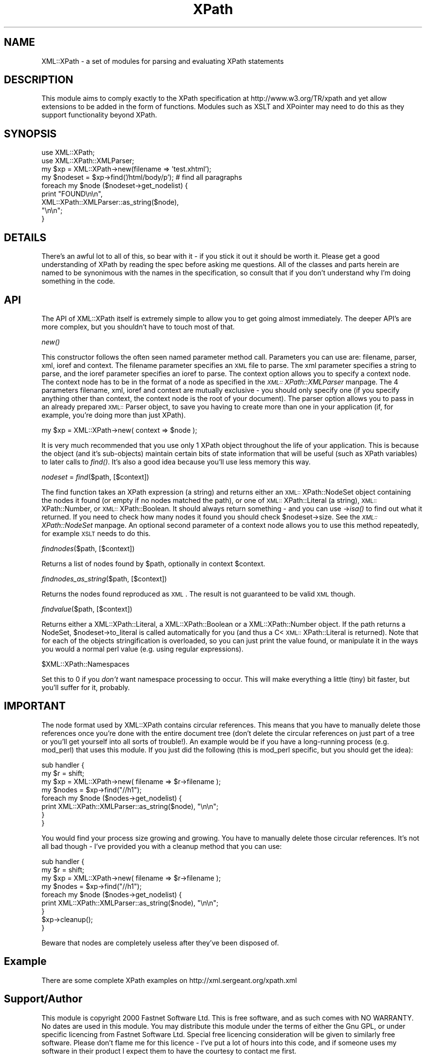 .rn '' }`
''' $RCSfile$$Revision$$Date$
'''
''' $Log$
'''
.de Sh
.br
.if t .Sp
.ne 5
.PP
\fB\\$1\fR
.PP
..
.de Sp
.if t .sp .5v
.if n .sp
..
.de Ip
.br
.ie \\n(.$>=3 .ne \\$3
.el .ne 3
.IP "\\$1" \\$2
..
.de Vb
.ft CW
.nf
.ne \\$1
..
.de Ve
.ft R

.fi
..
'''
'''
'''     Set up \*(-- to give an unbreakable dash;
'''     string Tr holds user defined translation string.
'''     Bell System Logo is used as a dummy character.
'''
.tr \(*W-|\(bv\*(Tr
.ie n \{\
.ds -- \(*W-
.ds PI pi
.if (\n(.H=4u)&(1m=24u) .ds -- \(*W\h'-12u'\(*W\h'-12u'-\" diablo 10 pitch
.if (\n(.H=4u)&(1m=20u) .ds -- \(*W\h'-12u'\(*W\h'-8u'-\" diablo 12 pitch
.ds L" ""
.ds R" ""
'''   \*(M", \*(S", \*(N" and \*(T" are the equivalent of
'''   \*(L" and \*(R", except that they are used on ".xx" lines,
'''   such as .IP and .SH, which do another additional levels of
'''   double-quote interpretation
.ds M" """
.ds S" """
.ds N" """""
.ds T" """""
.ds L' '
.ds R' '
.ds M' '
.ds S' '
.ds N' '
.ds T' '
'br\}
.el\{\
.ds -- \(em\|
.tr \*(Tr
.ds L" ``
.ds R" ''
.ds M" ``
.ds S" ''
.ds N" ``
.ds T" ''
.ds L' `
.ds R' '
.ds M' `
.ds S' '
.ds N' `
.ds T' '
.ds PI \(*p
'br\}
.\"	If the F register is turned on, we'll generate
.\"	index entries out stderr for the following things:
.\"		TH	Title 
.\"		SH	Header
.\"		Sh	Subsection 
.\"		Ip	Item
.\"		X<>	Xref  (embedded
.\"	Of course, you have to process the output yourself
.\"	in some meaninful fashion.
.if \nF \{
.de IX
.tm Index:\\$1\t\\n%\t"\\$2"
..
.nr % 0
.rr F
.\}
.TH XPath 3 "perl 5.005, patch 03" "23/Apr/2000" "User Contributed Perl Documentation"
.UC
.if n .hy 0
.if n .na
.ds C+ C\v'-.1v'\h'-1p'\s-2+\h'-1p'+\s0\v'.1v'\h'-1p'
.de CQ          \" put $1 in typewriter font
.ft CW
'if n "\c
'if t \\&\\$1\c
'if n \\&\\$1\c
'if n \&"
\\&\\$2 \\$3 \\$4 \\$5 \\$6 \\$7
'.ft R
..
.\" @(#)ms.acc 1.5 88/02/08 SMI; from UCB 4.2
.	\" AM - accent mark definitions
.bd B 3
.	\" fudge factors for nroff and troff
.if n \{\
.	ds #H 0
.	ds #V .8m
.	ds #F .3m
.	ds #[ \f1
.	ds #] \fP
.\}
.if t \{\
.	ds #H ((1u-(\\\\n(.fu%2u))*.13m)
.	ds #V .6m
.	ds #F 0
.	ds #[ \&
.	ds #] \&
.\}
.	\" simple accents for nroff and troff
.if n \{\
.	ds ' \&
.	ds ` \&
.	ds ^ \&
.	ds , \&
.	ds ~ ~
.	ds ? ?
.	ds ! !
.	ds /
.	ds q
.\}
.if t \{\
.	ds ' \\k:\h'-(\\n(.wu*8/10-\*(#H)'\'\h"|\\n:u"
.	ds ` \\k:\h'-(\\n(.wu*8/10-\*(#H)'\`\h'|\\n:u'
.	ds ^ \\k:\h'-(\\n(.wu*10/11-\*(#H)'^\h'|\\n:u'
.	ds , \\k:\h'-(\\n(.wu*8/10)',\h'|\\n:u'
.	ds ~ \\k:\h'-(\\n(.wu-\*(#H-.1m)'~\h'|\\n:u'
.	ds ? \s-2c\h'-\w'c'u*7/10'\u\h'\*(#H'\zi\d\s+2\h'\w'c'u*8/10'
.	ds ! \s-2\(or\s+2\h'-\w'\(or'u'\v'-.8m'.\v'.8m'
.	ds / \\k:\h'-(\\n(.wu*8/10-\*(#H)'\z\(sl\h'|\\n:u'
.	ds q o\h'-\w'o'u*8/10'\s-4\v'.4m'\z\(*i\v'-.4m'\s+4\h'\w'o'u*8/10'
.\}
.	\" troff and (daisy-wheel) nroff accents
.ds : \\k:\h'-(\\n(.wu*8/10-\*(#H+.1m+\*(#F)'\v'-\*(#V'\z.\h'.2m+\*(#F'.\h'|\\n:u'\v'\*(#V'
.ds 8 \h'\*(#H'\(*b\h'-\*(#H'
.ds v \\k:\h'-(\\n(.wu*9/10-\*(#H)'\v'-\*(#V'\*(#[\s-4v\s0\v'\*(#V'\h'|\\n:u'\*(#]
.ds _ \\k:\h'-(\\n(.wu*9/10-\*(#H+(\*(#F*2/3))'\v'-.4m'\z\(hy\v'.4m'\h'|\\n:u'
.ds . \\k:\h'-(\\n(.wu*8/10)'\v'\*(#V*4/10'\z.\v'-\*(#V*4/10'\h'|\\n:u'
.ds 3 \*(#[\v'.2m'\s-2\&3\s0\v'-.2m'\*(#]
.ds o \\k:\h'-(\\n(.wu+\w'\(de'u-\*(#H)/2u'\v'-.3n'\*(#[\z\(de\v'.3n'\h'|\\n:u'\*(#]
.ds d- \h'\*(#H'\(pd\h'-\w'~'u'\v'-.25m'\f2\(hy\fP\v'.25m'\h'-\*(#H'
.ds D- D\\k:\h'-\w'D'u'\v'-.11m'\z\(hy\v'.11m'\h'|\\n:u'
.ds th \*(#[\v'.3m'\s+1I\s-1\v'-.3m'\h'-(\w'I'u*2/3)'\s-1o\s+1\*(#]
.ds Th \*(#[\s+2I\s-2\h'-\w'I'u*3/5'\v'-.3m'o\v'.3m'\*(#]
.ds ae a\h'-(\w'a'u*4/10)'e
.ds Ae A\h'-(\w'A'u*4/10)'E
.ds oe o\h'-(\w'o'u*4/10)'e
.ds Oe O\h'-(\w'O'u*4/10)'E
.	\" corrections for vroff
.if v .ds ~ \\k:\h'-(\\n(.wu*9/10-\*(#H)'\s-2\u~\d\s+2\h'|\\n:u'
.if v .ds ^ \\k:\h'-(\\n(.wu*10/11-\*(#H)'\v'-.4m'^\v'.4m'\h'|\\n:u'
.	\" for low resolution devices (crt and lpr)
.if \n(.H>23 .if \n(.V>19 \
\{\
.	ds : e
.	ds 8 ss
.	ds v \h'-1'\o'\(aa\(ga'
.	ds _ \h'-1'^
.	ds . \h'-1'.
.	ds 3 3
.	ds o a
.	ds d- d\h'-1'\(ga
.	ds D- D\h'-1'\(hy
.	ds th \o'bp'
.	ds Th \o'LP'
.	ds ae ae
.	ds Ae AE
.	ds oe oe
.	ds Oe OE
.\}
.rm #[ #] #H #V #F C
.SH "NAME"
XML::XPath \- a set of modules for parsing and evaluating XPath statements
.SH "DESCRIPTION"
This module aims to comply exactly to the XPath specification at
http://www.w3.org/TR/xpath and yet allow extensions to be added in the
form of functions. Modules such as XSLT and XPointer may need to do
this as they support functionality beyond XPath.
.SH "SYNOPSIS"
.PP
.Vb 12
\&        use XML::XPath;
\&        use XML::XPath::XMLParser;
\&        
\&        my $xp = XML::XPath->new(filename => 'test.xhtml');
\&        
\&        my $nodeset = $xp->find('/html/body/p'); # find all paragraphs
\&        
\&        foreach my $node ($nodeset->get_nodelist) {
\&                print "FOUND\en\en", 
\&                        XML::XPath::XMLParser::as_string($node),
\&                        "\en\en";
\&        }
.Ve
.SH "DETAILS"
There's an awful lot to all of this, so bear with it \- if you stick it
out it should be worth it. Please get a good understanding of XPath
by reading the spec before asking me questions. All of the classes
and parts herein are named to be synonimous with the names in the
specification, so consult that if you don't understand why I'm doing
something in the code.
.SH "API"
The API of XML::XPath itself is extremely simple to allow you to get
going almost immediately. The deeper API's are more complex, but you
shouldn't have to touch most of that.
.Sh "\fInew()\fR"
This constructor follows the often seen named parameter method call.
Parameters you can use are: filename, parser, xml, ioref and context.
The filename parameter specifies an \s-1XML\s0 file to parse. The xml
parameter specifies a string to parse, and the ioref parameter
specifies an ioref to parse. The context option allows you to 
specify a context node. The context node has to be in the format 
of a node as specified in the \fI\s-1XML::\s0XPath::XMLParser\fR manpage. The 4 parameters
filename, xml, ioref and context are mutually exclusive \- you should
only specify one (if you specify anything other than context, the
context node is the root of your document).
The parser option allows you to pass in an already prepared 
\s-1XML::\s0Parser object, to save you having to create more than one
in your application (if, for example, you're doing more than just XPath).
.PP
.Vb 1
\&        my $xp = XML::XPath->new( context => $node );
.Ve
It is very much recommended that you use only 1 XPath object throughout 
the life of your application. This is because the object (and it's sub-objects)
maintain certain bits of state information that will be useful (such
as XPath variables) to later calls to \fIfind()\fR. It's also a good idea because
you'll use less memory this way.
.Sh "\fInodeset\fR = \fIfind\fR\|($path, [$context])"
The find function takes an XPath expression (a string) and returns either an
\s-1XML::\s0XPath::NodeSet object containing the nodes it found (or empty if
no nodes matched the path), or one of \s-1XML::\s0XPath::Literal (a string),
\s-1XML::\s0XPath::Number, or \s-1XML::\s0XPath::Boolean. It should always return 
something \- and you can use \->\fIisa()\fR to find out what it returned. If you
need to check how many nodes it found you should check \f(CW$nodeset\fR\->size.
See the \fI\s-1XML::\s0XPath::NodeSet\fR manpage. An optional second parameter of a context
node allows you to use this method repeatedly, for example \s-1XSLT\s0 needs
to do this.
.Sh "\fIfindnodes\fR\|($path, [$context])"
Returns a list of nodes found by \f(CW$path\fR, optionally in context \f(CW$context\fR.
.Sh "\fIfindnodes_as_string\fR\|($path, [$context])"
Returns the nodes found reproduced as \s-1XML\s0. The result is not guaranteed
to be valid \s-1XML\s0 though.
.Sh "\fIfindvalue\fR\|($path, [$context])"
Returns either a \f(CWXML::XPath::Literal\fR, a \f(CWXML::XPath::Boolean\fR or a
\f(CWXML::XPath::Number\fR object. If the path returns a NodeSet,
\f(CW$nodeset\fR\->to_literal is called automatically for you (and thus a
C<\s-1XML::\s0XPath::Literal is returned). Note that
for each of the objects stringification is overloaded, so you can just
print the value found, or manipulate it in the ways you would a normal
perl value (e.g. using regular expressions).
.Sh "\f(CW$XML::XPath::Namespaces\fR"
Set this to 0 if you \fIdon't\fR want namespace processing to occur. This
will make everything a little (tiny) bit faster, but you'll suffer for it,
probably.
.SH "IMPORTANT"
The node format used by XML::XPath contains circular references. This
means that you have to manually delete those references once you're
done with the entire document tree (don't delete the circular
references on just part of a tree or you'll get yourself into all sorts
of trouble!). An example would be if you have a long-running process
(e.g. mod_perl) that uses this module. If you just did the following
(this is mod_perl specific, but you should get the idea):
.PP
.Vb 10
\&  sub handler {
\&    my $r = shift;
\&    my $xp = XML::XPath->new( filename => $r->filename );
\&  
\&    my $nodes = $xp->find("//h1");
\&  
\&    foreach my $node ($nodes->get_nodelist) {
\&      print XML::XPath::XMLParser::as_string($node), "\en\en";
\&    }
\&  }
.Ve
You would find your process size growing and growing. You have to
manually delete those circular references. It's not all bad though \-
I've provided you with a cleanup method that you can use:
.PP
.Vb 11
\&  sub handler {
\&    my $r = shift;
\&    my $xp = XML::XPath->new( filename => $r->filename );
\&  
\&    my $nodes = $xp->find("//h1");
\&  
\&    foreach my $node ($nodes->get_nodelist) {
\&      print XML::XPath::XMLParser::as_string($node), "\en\en";
\&    }
\&    $xp->cleanup();
\&  }
.Ve
Beware that nodes are completely useless after they've been disposed
of.
.SH "Example"
There are some complete XPath examples on http://xml.sergeant.org/xpath.xml
.SH "Support/Author"
This module is copyright 2000 Fastnet Software Ltd. This is free
software, and as such comes with NO WARRANTY. No dates are used in this
module. You may distribute this module under the terms of either the
Gnu GPL,  or under specific licencing from Fastnet Software Ltd.
Special free licencing consideration will be given to similarly free
software. Please don't flame me for this licence \- I've put a lot of
hours into this code, and if someone uses my software in their product
I expect them to have the courtesy to contact me first.
.PP
Full support for this module is available from Fastnet Software Ltd on
a pay per incident basis. Alternatively subscribe to the Perl-XML
mailing list by mailing lyris@activestate.com with the text: 
.PP
.Vb 1
\&        SUBSCRIBE Perl-XML
.Ve
in the body of the message. There are lots of friendly people on the
list, including myself, and we'll be glad to get you started.
.PP
Matt Sergeant, matt@sergeant.org

.rn }` ''
.IX Title "XPath 3"
.IX Name "XML::XPath - a set of modules for parsing and evaluating XPath statements"

.IX Header "NAME"

.IX Header "DESCRIPTION"

.IX Header "SYNOPSIS"

.IX Header "DETAILS"

.IX Header "API"

.IX Subsection "\fInew()\fR"

.IX Subsection "\fInodeset\fR = \fIfind\fR\|($path, [$context])"

.IX Subsection "\fIfindnodes\fR\|($path, [$context])"

.IX Subsection "\fIfindnodes_as_string\fR\|($path, [$context])"

.IX Subsection "\fIfindvalue\fR\|($path, [$context])"

.IX Subsection "\f(CW$XML::XPath::Namespaces\fR"

.IX Header "IMPORTANT"

.IX Header "Example"

.IX Header "Support/Author"


